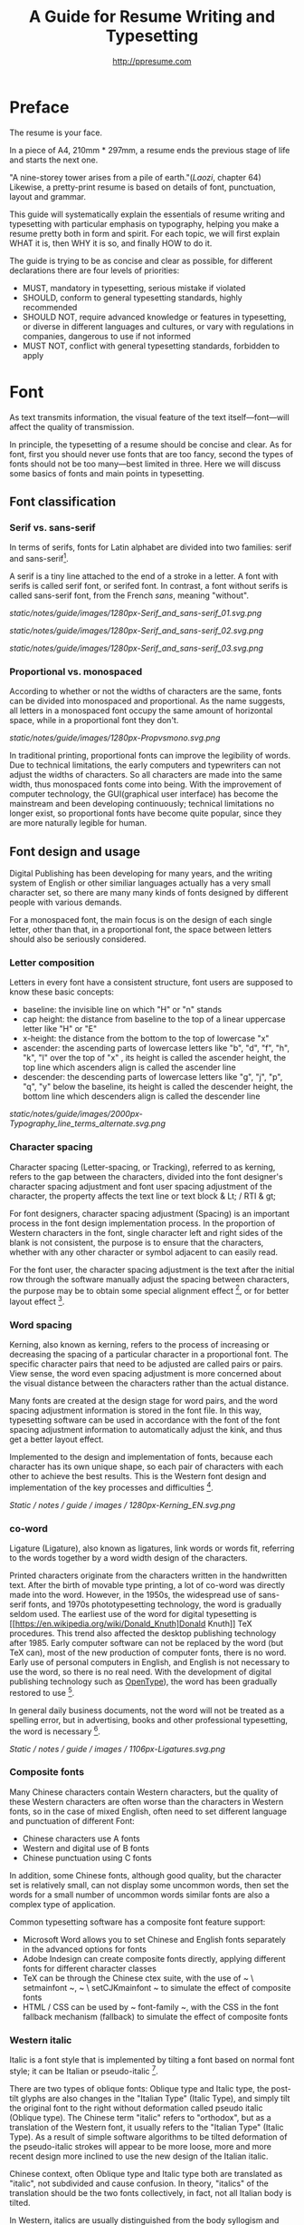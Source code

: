 #+TITLE: A Guide for Resume Writing and Typesetting
#+AUTHOR: http://ppresume.com

* Preface

The resume is your face.

In a piece of A4, 210mm * 297mm, a resume ends the previous stage of life and starts the next one.

"A nine-storey tower arises from a pile of earth."(/Laozi/, chapter 64) Likewise, a pretty-print resume is based on details of font, punctuation, layout and grammar.

This guide will systematically explain the essentials of resume writing and typesetting with particular emphasis on typography, helping you make a resume pretty both in form and spirit. For each topic, we will first explain WHAT it is, then WHY it is so, and finally HOW to do it.

The guide is trying to be as concise and clear as possible, for different declarations there are four levels of priorities:
- MUST, mandatory in typesetting, serious mistake if violated
- SHOULD, conform to general typesetting standards, highly recommended
- SHOULD NOT, require advanced knowledge or features in typesetting, or diverse in different languages and cultures, or vary with regulations in companies, dangerous to use if not informed
- MUST NOT, conflict with general typesetting standards, forbidden to apply

* Font

As text transmits information, the visual feature of the text itself---font---will affect the quality of transmission.

In principle, the typesetting of a resume should be concise and clear. As for font, first you should never use fonts that are too fancy, second the types of fonts should not be too many---best limited in three. Here we will discuss some basics of fonts and main points in typesetting.

** Font classification

*** Serif vs. sans-serif

In terms of serifs, fonts for Latin alphabet are divided into two families: serif and sans-serif[1].

A serif is a tiny line attached to the end of a stroke in a letter. A font with serifs is called serif font, or serifed font. In contrast, a font without serifs is called sans-serif font, from the French /sans/, meaning "without".

# + CAPTION: Sans serif
# + NAME: image: serif-and-sans-01
[[static/notes/guide/images/1280px-Serif_and_sans-serif_01.svg.png]]

# + CAPTION: Serif fonts
# + NAME: image: serif-and-sans-02
[[static/notes/guide/images/1280px-Serif_and_sans-serif_02.svg.png]]

# + CAPTION: serifs for serif fonts (red)
# + NAME: image: serif-and-sans-03
[[static/notes/guide/images/1280px-Serif_and_sans-serif_03.svg.png]]

*** Proportional vs. monospaced

According to whether or not the widths of characters are the same, fonts can be divided into monospaced and proportional. As the name suggests, all letters in a monospaced font occupy the same amount of horizontal space, while in a proportional font they don't.

# + CAPTION: Proportional fonts and monospaced fonts
# + NAME: image: proportional-and-monospaced-font
[[static/notes/guide/images/1280px-Propvsmono.svg.png]]

In traditional printing, proportional fonts can improve the legibility of words. Due to technical limitations, the early computers and typewriters can not adjust the widths of characters. So all characters are made into the same width, thus monospaced fonts come into being. With the improvement of computer technology, the GUI(graphical user interface) has become the mainstream and been developing continuously; technical limitations no longer exist, so proportional fonts have become quite popular, since they are more naturally legible for human.

** Font design and usage

Digital Publishing has been developing for many years, and the writing system of English or other similiar languages actually has a very small character set, so there are many many kinds of fonts designed by different people with various demands.

For a monospaced font, the main focus is on the design of each single letter, other than that, in a proportional font, the space between letters should also be seriously considered.

*** Letter composition

Letters in every font have a consistent structure, font users are supposed to know these basic concepts:

- baseline: the invisible line on which "H" or "n" stands
- cap height: the distance from baseline to the top of a linear uppercase letter like "H" or "E"
- x-height: the distance from the bottom to the top of lowercase "x"
- ascender: the ascending parts of lowercase letters like "b", "d", "f", "h", "k", "l" over the top of "x" , its height is called the ascender height, the top line which ascenders align is called the ascender line
- descender: the descending parts of lowercase letters like "g", "j", "p", "q", "y" below the baseline, its height is called  the descender height, the bottom line which descenders align is called the descender line

# + CAPTION: Typography
# + NAME: image: typography
[[static/notes/guide/images/2000px-Typography_line_terms_alternate.svg.png]]

*** Character spacing

Character spacing (Letter-spacing, or Tracking), referred to as kerning, refers to the gap between the characters, divided into the font designer's character spacing adjustment and font user spacing adjustment of the character, the property affects the text line or text block & Lt; / RTI & gt;

For font designers, character spacing adjustment (Spacing) is an important process in the font design implementation process. In the proportion of Western characters in the font, single character left and right sides of the blank is not consistent, the purpose is to ensure that the characters, whether with any other character or symbol adjacent to can easily read.

For the font user, the character spacing adjustment is the text after the initial row through the software manually adjust the spacing between characters, the purpose may be to obtain some special alignment effect [4], or for better layout effect [5].

*** Word spacing

Kerning, also known as kerning, refers to the process of increasing or decreasing the spacing of a particular character in a proportional font. The specific character pairs that need to be adjusted are called pairs or pairs. View sense, the word even spacing adjustment is more concerned about the visual distance between the characters rather than the actual distance.

Many fonts are created at the design stage for word pairs, and the word spacing adjustment information is stored in the font file. In this way, typesetting software can be used in accordance with the font of the font spacing adjustment information to automatically adjust the kink, and thus get a better layout effect.

Implemented to the design and implementation of fonts, because each character has its own unique shape, so each pair of characters with each other to achieve the best results. This is the Western font design and implementation of the key processes and difficulties [6].

# + CAPTION: Kerning (Kerning)
# + NAME: image: typography
[[Static / notes / guide / images / 1280px-Kerning_EN.svg.png]]

*** co-word

Ligature (Ligature), also known as ligatures, link words or words fit, referring to the words together by a word width design of the characters.

Printed characters originate from the characters written in the handwritten text. After the birth of movable type printing, a lot of co-word was directly made into the word. However, in the 1950s, the widespread use of sans-serif fonts, and 1970s phototypesetting technology, the word is gradually seldom used. The earliest use of the word for digital typesetting is [[https://en.wikipedia.org/wiki/Donald_Knuth]Donald Knuth]] TeX procedures. This trend also affected the desktop publishing technology after 1985. Early computer software can not be replaced by the word (but TeX can), most of the new production of computer fonts, there is no word. Early use of personal computers in English, and English is not necessary to use the word, so there is no real need. With the development of digital publishing technology such as [[https://en.wikipedia.org/wiki/OpenType][OpenType]]), the word has been gradually restored to use [7].

In general daily business documents, not the word will not be treated as a spelling error, but in advertising, books and other professional typesetting, the word is necessary [8].

# + CAPTION: Ligature
# + NAME: image: ligature
[[Static / notes / guide / images / 1106px-Ligatures.svg.png]]

*** Composite fonts

Many Chinese characters contain Western characters, but the quality of these Western characters are often worse than the characters in Western fonts, so in the case of mixed English, often need to set different language and punctuation of different Font:

- Chinese characters use A fonts
- Western and digital use of B fonts
- Chinese punctuation using C fonts

In addition, some Chinese fonts, although good quality, but the character set is relatively small, can not display some uncommon words, then set the words for a small number of uncommon words similar fonts are also a complex type of application.

Common typesetting software has a composite font feature support:
- Microsoft Word allows you to set Chinese and English fonts separately in the advanced options for fonts
- Adobe Indesign can create composite fonts directly, applying different fonts for different character classes
- TeX can be through the Chinese ctex suite, with the use of ~ \ setmainfont ~, ~ \ setCJKmainfont ~ to simulate the effect of composite fonts
- HTML / CSS can be used by ~ font-family ~, with the CSS in the font fallback mechanism (fallback) to simulate the effect of composite fonts

*** Western italic

Italic is a font style that is implemented by tilting a font based on normal font style; it can be Italian or pseudo-italic [9].

There are two types of oblique fonts: Oblique type and Italic type, the post-tilt glyphs are also changes in the "Italian Type" (Italic Type), and simply tilt the original font to the right without deformation called pseudo italic (Oblique type). The Chinese term "italic" refers to "orthodox", but as a translation of the Western font, it usually refers to the "Italian Type" (Italic Type). As a result of simple software algorithms to be tilted deformation of the pseudo-italic strokes will appear to be more loose, more and more recent design more inclined to use the new design of the Italian italic.

Chinese context, often Oblique type and Italic type both are translated as "italic", not subdivided and cause confusion. In theory, "italics" of the translation should be the two fonts collectively, in fact, not all Italian body is tilted.

In Western, italics are usually distinguished from the body syllogism and used to emphasize or distinguish part of the text.

*** Western fonts with the program

Compared to the very few Chinese fonts, the number of English fonts can be used to describe the amount of vehicle bucket. So recommend a set of universal resume English font with the program is not an easy thing.

- Serif fonts are recommended
- Sans serif fonts are recommended for headers, but serif fonts can also be used
- Texts that need to be highlighted in the text are recommended for italics, or in bold
- Common serif typeface
  - [[https://en.wikipedia.org/wiki/Garamond][Garamond]]
  - [[https://en.wikipedia.org/wiki/Palatino][Palatino]]
  - [[https://en.wikipedia.org/wiki/Georgia_(typeface)][Geogria]]
  - [[https://en.wikipedia.org/wiki/Baskerville][Baskerville]]
  - [[https://en.wikipedia.org/wiki/Minion_(typeface)][Minion]]
  - [[https://en.wikipedia.org/wiki/Hoefler_Text][Hoefler Text]]
  - [[[https://en.wikipedia.org/wiki/Linux_Libertine][Linux Libertine]]
- Commonly used serif fonts
  - [[https://en.wikipedia.org/wiki/Helvetica][Helvetica]]
  - [[https://en.wikipedia.org/wiki/Gill_Sans][Gill Sans]]
  - [[https://en.wikipedia.org/wiki/Optima][Optima]]

* Punctuation

Punctuation is the most humble but most error-prone place in CV writing. Whether the correct and standardized use of punctuation marks reflect the job applicants attitude.

Correct and punctual use of punctuation, it seems easy to implement it is not imagined so simple. The main reason for this is that the use of punctuation in different locales is either unspecified or normative, but is not clearly defined in many places or has multiple sets of style guidelines ([[[https://en.wikipedia.org/wiki / Style_guide] [Style Guide]]) But they are not compatible with each other and even conflict; Second, the actual layout often encounter multiple languages ​​mixed situation, then the problem will become more complex. This guide attempts to summarize some common rules in the use of punctuation in both Chinese and English for your reference.

** Chinese punctuation

The following rules apply to the use of Chinese punctuation [10]:
- Dash (-) Indicates the continuation of the tone or sound, takes up two Chinese characters space
- ellipsis (...) that save the original, the sentence is not complete or the tone of the discontinuous, take up two Chinese characters space
- Dashes and ellipses can not be broken or split into two lines because of an adaptive branch
- the closing quotation marks, the end brackets, the ending book number, the ellipsis, the connection number, the space number, and so on, can not appear at the beginning of a line
- start quotation marks, begin parentheses, start single or double the title of the symbol, etc., can not appear at the end of a line
- It is advisable to squeeze the free space of punctuation marks when starting the brackets, ending brackets, commas, commas, periods, and interval numbers to make the text type more compact and readable.
  - Most typesetting software has a punctuation function, please see the corresponding software manual rules

** English punctuation

The following rules apply to the use of punctuation in English [11]:
- commas, periods, semicolons, colon, exclamation point, question mark must be followed by a half space
- brackets around the same as the word and a half space, but after the bracket after the comma if it is not required to add a space
- The hyphen has no space before and after the principle, but sometimes it is necessary to fine-tune the kerning
- Slash for static "A or B" two parallel things, in principle, without spaces before and after

** Mixed punctuation in Chinese and English

Chinese and English punctuation in the form of very different, therefore, the correct use of punctuation to be done first do not mix punctuation:
- In pure Chinese environment, be sure to use [[https://www.wikipedia.org/wiki/%E5%85%A8%E5%BD%A2%E5%92%8C%E5%8D%8A%E5% BD% A2] [full-width]] Chinese punctuation
- In plain English, be sure to use half-width English punctuation
- In the case of Chinese and English mixed in the context of Chinese and English, respectively, the use of the corresponding Chinese and English punctuation

# + CAPTION: Contrast differences between Chinese and English punctuation marks
# + NAME: table: difference-between-chinese-and-english-marks
English | Chinese |
| ---------------------------- + ------ + ------ |
| Full Stop / Period |. |. |
| Question Mark | |
Exclamation Mark |! | |
| Comma |, |, |
| Colon |: |: |
| Semicolon |; |; |
| Parenthesis | () | () |
| Bracket | | | |
| Curly braces (Brace) | {} | {} |

** General rules

The following rules apply to the use of punctuation in both Chinese and English:
- punctuation suspension, to avoid a line at the beginning is a punctuation mark, you can layout software to automatically set the corresponding function or manually adjust
- List items ([[https://en.wikipedia.org/wiki/Bullet_(typography)][Bullet list]]) At the end of the sentence, we recommend no punctuation,
- It is recommended to add a half-size space between Arabic numerals and units
- use quotation marks ("'",''",""," "), do not use [[https://zh.wikipedia.org/wiki/%E6%92%87%E5%8F%B7 ][apostrophe]]

** Connection symbol

Hyphen, Hyphen, En-dash, and Em-dash are three punctuation marks that can easily be confused and cause errors in English typesetting. The use of these three different punctuation marks is described below.

# + BEGIN_QUOTE
For a hyphen, type a hyphen (-);

For an en-dash, type two hyphens (- \ / -);

For an em-dash, type three hyphens (- \ / - \ / -);

For a minus sign, type a hyphen in mathematics mode (\ $ - \ $).

--- Donald Knuth, / The TeXBook /
# + END_QUOTE

Hyphen (-)

The hyphen is used primarily for:

- compound words such as "upper-case letter"
- Separate numbers or characters, such as telephone numbers, "1-888-777-666"
- The word at the end of the line will be hyphenated in order to keep the layout uniform

There are a few rules about the end of the line:
- Try not to have three or more consecutive ligatures
- Avoid the use of proper nouns, names, etc. with a hyphen
- Avoid cross-page ligatures
- The position of ligature processing varies with different words. The basic principle is to segment the words according to the syllable. If necessary, it is best to check the dictionary. [12]

*** Half-width connector (En-dash, -)

En-dash, length equal to uppercase character N, is half of the full-width connector (Em-dash), mainly used for:
- Number of start and end ranges, such as year, "July - August 1968"
- the starting point of the address, such as "Boston-Hartford route"

When using the half-angle connector, generally do not need to add a space before and after.

*** Full-width connector (Em-dash, ---)

Full-width connector (Em-dash), equal to the length of uppercase characters M, the most flexible and complex usage, the usage can refer to the Chinese dash:
- Used to specify or explain, equivalent to parentheses or colons
- Used to separate boot clauses
- Indicates that the conversation is interrupted, in which case an ellipsis may be used instead

In addition, there are two, three full-width connector used together with the usage, not detailed here [13].

* Layout

Typography is a "two-dimensional building."

If the text and its font is the building material, then the layout design is the architectural drawings. Before discussing the layout design, we need to first clear some of the basic concepts, especially in the layout of the commonly used unit of size system.

** font size

Size (size) is a distinction between the size of the text of a measurement standard, the international common point system in China is based on the point system, supplemented by number system.

*** point system

Point system, also known as the pound system, is translated from English [[https://en.wikipedia.org/wiki/Point_(typography)][Point]], abbreviated as pt. In typography, the point is the smallest unit of measurement. In fact, in different historical periods, the actual size of the point size is different. In the eighteenth century, the size of the point changed from 0.18 mm to 0.4 mm. In the 1980s and 1990s, as [[https://en.wikipedia.org/wiki/Desktop_publishing] [desktop publishing]] development, [[https://en.wikipedia.org/wiki/Digital_printing ] [Digital printing]] has largely replaced [[https://en.wikipedia.org/wiki/Printing_press] [movable type printing]] and has gradually established DTP point (desktop publishing point) as the industry standard.

The DTP point is defined as 1/72 [[https://en.wikipedia.org/wiki/Inch] [inch]].

The vast majority of typesetting fonts are optimized for 10-12 pt. In other words, in such a font size, whether it is the character itself frame structure, or character spacing will have a good effect [14]. The larger the font size, the more loose the text appears, so you need to manually reduce the character spacing; the other hand, the smaller font size, the text looks more compact, need to manually increase the character spacing.

# + CAPTION: Point units
# + NAME: table: dtp-point
| Pt | mm | cm | pica | inch |
| ---- + -------- + --------- + ------ + ------ |
1 | 0.3528 | 0.03528 | 1/12 | 1/72 |

*** system

In June 1985, the Ministry of Culture Publishing Management Bureau in order to innovate printing technology, improve the printing quality, put forward the movable type and the font standardization decision. (1 pt) is equal to 0.35 mm, the error does not exceed 0.005 mm, such as the fifth word is 10.5 points, or 3.675 mm. The size of the foreign type are calculated in points, that is, 1/72 inch, 0.5146 mm [10].

Number system is not in multiple of three movable type as the standard, according to double or half relationship into a system, there are four words, five words and six word system. The smaller the letter size, the larger the font size. 4 on the 5th than large, on the 6th than on the 5th small [15].

# + CAPTION: Number units
# + NAME: table: chinese-point
| | Chinese | |
| ---------- + ------ + -------- |
4.5 | 1.581 |
| 7 | 5.25 | 1.845 |
6.5 | 2.29 |
| 6 | 7.5 | 2.65 |
| 5 | 3.18 |
| 5 | 10.5 | 3.70 |
4 | 4.23 |
| 4 | 4.94 |
| Third | 15 | 5.29 |
| Three | 16 | 5.64 |
| Second | 18 | 6.35 |
| No.2 | 21 | 7.76 |
| 24 | 8.47 |
| One | 27.5 | 9.17 |
| Early | 36 | 12.70 |
| First | 42 | 14.82 |
| Special number | 54 | 18.979 |
| Great special number | 63 | 22.142 |
| King | 72 | 25.305 |

** Line spacing

Leading (Line-spacing) refers to the two lines of text between the baseline (Baseline) the distance between.

# + CAPTION: Leading
# + NAME: image: leading
[[Static / notes / guide / images / 1200px-Line_spacing_comparison.svg.png]]

Ideally spaced at least 120% of the font size in the read text [16].

Due to the different structures of the Chinese and Western characters, the line spacing should also be differentiated. Spanish characters due to ascending (ascender) and descending (descender), so the line spacing relative to Chinese characters can be set smaller, the proposed 1.2-1.5 times between the font size. In addition, different Western fonts have different x-height, in principle, x-height greater, the set spacing should also be larger, on the contrary, x-height smaller, the line spacing should be smaller.

Chinese characters as a result of the height of each block is basically the same, so the appropriate spacing can be increased, it is recommended to set the size of 1.5-1.8 times the font size.

** Page Layout

Layout is the layout design of the program, the outline is the purpose of Zhang. In addition to font size, line spacing of these common typesetting, resume layout there are some unique requirements. In principle, the best resume control in a page or less.
- Words and sentences, streamlining language
- Adjust the font size and line spacing within a reasonable range
- Adjust the margins, left and right symmetry, usually between 10-25 mm.
- Use lists rather than parallel sentences to list information
- Western Resume Careful use of both ends of the alignment, it is recommended to use the left alignment
  - Western words of different lengths, with both ends of the way it is easy to cause hyphenation and character spacing problems
- Chinese Resume It is recommended to use both ends of the alignment
  - Chinese character is a square word, in essence, is a monospaced font, so the default is justified at both ends
  - In both Chinese and English, it is recommended that both ends be aligned

** Chinese and Western mixed row

Chinese typesetting, Chinese characters and Latin characters, Greek characters or Arabic numerals and other Western mixed situation often occurs. In addition to the previously mentioned compound font and later in the English punctuation mixed, there are some additional rules, need attention.
- Use of full-width Spanish characters is prohibited when Chinese characters are mixed with Chinese characters
- Chinese and Western mixed, the proportion of the use of Western fonts, Arabic numerals can use the proportion of fonts or monospaced fonts
- Chinese characters and Western characters, the number between the proposal to add a certain margin, you can set the software to achieve high-level features through layout, you can manually add a half-size space
* Grammar

** Content

Resume CV, concise is the most important. Basic objective information is the core of the resume:
- Personal information
  - important contact information, such as telephone, e-mail must be clearly written
- Education background
  - If you are fresh, you can add a high school education background
- professional skill
- Award winning information
- Work (internship) experience

Subjective information should be used with caution:
- Self-evaluation
- personal hobby
- Social activities, volunteer experiences, etc., which are not clearly related to candidates' positions

Unrelated candidates should also be cautious to use the objective information (some state-owned enterprises may need):
- Photos
- Birthday
- Home address
- nation
- political status
- Marital and family status

Prohibited content:
- "Personal resume" word
Watermarks from Resume Template from Different Sources

** Spelling

A spelling mistake in a resume is a job search. Too many primary spelling mistakes can affect employers' first impressions of job seekers. Most software has a spell check function, appropriate to avoid a lot of primary spelling errors. Of course, do not over-reliance on the software's spell check function, it is best to find a trusted friend for the second proof-reading.

Proper nouns

In addition to the common English word spelling errors, proper nouns because of the more stringent capitalization requirements, is a high incidence of spelling errors. The same combination of characters, different capitalization, in different areas may have completely different meaning, job seekers must be cautious. For example, the lower case [[http://www.apple.com/ios/][iOS]] represents the mobile operating system on Apple iPhone devices, but all uppercase [[https://en.wikipedia.org/wiki / Cisco_IOS] [IOS]] is a dedicated system on a Cisco router.

Limited to the author's background, this guide summarizes some common spelling errors in the IT domain [17].

# + CAPTION: Common spelling mistakes in IT proper nouns
# + NAME: table: it-typos
| Typos | Fix |
| -------------------------------- + ---------------- --- |
| Ajax, Ajax | AJAX |
| Android | Android |
Android studio | Android Studio |
| APP | App |
AppStore, app store | App Store |
| Css, css | CSS |
| Eclipse |
| Git, GIT | Git |
| Html, html | HTML |
| Http, http | HTTP |
| Json, Json | JSON |
| JAVA, java | Java |
| Javascript, javascript, JS, js | JavaScript |
| Linux, LINUX |
Mac OSX | Mac OS X or macOS |
| Mysql | MySQL |
| Node, Node, NodeJS, nodejs | Node.js |
| OC, oc, objective-c | Objective-C |
| Python | Python |
| Ruby |
| Sqlite | SQLite |
| Xml, Xml | XML |
| Xcode, XCODE, XCode | Xcode |
| Ios, IOS | iOS |
| Iphone, iphone | iphone
| Jquery, jQuery | jQuery |

** Syntax

Non-native English job seekers often encounter a lot of grammar and user problems when writing their English resume. In addition, compared with ordinary English writing, resume writing there are some special grammar requirements, need to pay attention.

- If you describe the present work experience, use the present tense, otherwise use the past tense
- many in the past tense verb directly at the beginning, omit the subject
- Try to use simple and easy to understand phrases, but with a very long complex clause structure
- The educational background and work experience are listed in flashback format, and the time format should be written to the month
- The time format does not use year abbreviations. The format "05/06" has different interpretations in different countries. It can be interpreted in the standard format of "2015.05" or "June, 2015" format

# + CAPTION: 100 commonly used in the resume English past tense
# + NAME: table: 100-resume-english-verbs
Accelerated | Accomplished | Accounted | Accumulated | Achieved |
| Administrated | Arbitrated | Articulated | Boosted | Briefed |
| Broadened | Budgeted | Campaigned | Chaired | Championed |
| Clarified | Coached | Collaborated | Coordinated | Corroborated |
| Cultivated | Customized | Decided | Decreased | Delegated |
| Demonstrated | Designated | Developed | Devised | Diagnosed |
Documented | Doubled | Economized | Edited | Educated |
| Empowered | Enabled | Encouraged | Endorsed | Enhanced |
| Faciplied | Focused | Forecasted | Generated | Harmonized |
| Harnessed | Identified | Illustrated | Impressed | Improved |
| Increased | Justified | Launched | Led | Magnified |
| Managed | Marketed | Mastered | Navigated | Negotiated |
| Observed | Obtained | Organized | Orchestrated | Participated |
| Pinpointed | Performed | Publicized | Published | Realigned |
| Recognized | Recommended | Selected | Separated | Spearheaded |
| Stimulated | Succeeded | Surpassed | Synchronized | Synergized |
| Tabulated | Targeted | Tested | Traded | Translated |
| Triggered | Triumphed | Troubleshot | Uncovered | Underwrote |
| Unearthed | Unified | Upgraded | Urged | Utilized |
Verbalized | Verified | Vitalized | Yielded |

* Fu Zi

** file format

Common resume formats include:

- [[https://en.wikipedia.org/wiki/Portable_Document_Format][PDF]]
- Microsoft Word (doc, docx)
- Plain Text (plain text)
- HTML (web format)

Here is the primary recommendation of the PDF format:
- PDF has excellent cross-platform output quality, can guarantee almost 100% consistent printing and display
- PDF can be embedded in the font, the font selection has a great degree of freedom
- Default PDF reader on most platforms
  - Windows 8 and above built-in PDF reader
  - Mac OS X [[https://en.wikipedia.org/wiki/Preview_(Mac_OS)][Preview]], iOS [[http://www.apple.com/ibooks/][iBooks]]
  - many browsers (such as Chrome) built-in [[http://mozilla.github.io/pdf.js/][pdf.js]], the default can also open the PDF

Word from the software is more easy to learn, but resume as a delivery, with Word format has a great disadvantage:
- Word documents need to install additional office software to open
  - Microsoft Word, [[https://wps.com] [WPS Office]] for Windows
  - Mac OS X can use [[https://en.wikipedia.org/wiki/IWork][iWork]]
  - [[https://wps.com] [WPS Office]], [[https://www.libreoffice.org/] [LibreOffice]] on Linux systems
  - Many online document editing systems such as [[https://docs.google.com/][Google Docs]]) can also open and edit Word documents
- Different documents in different platforms under different environments, Word document display is different
  - [[https://products.office.com/en-us/word][Microsoft Word]] is not actually available on everyone's computer.
  - Another fact is that genuine Microsoft Word is a licensing fee of several hundred dollars
- In order to ensure consistent display output results, Word document is best to use only a few common in the mainstream operating system fonts, which led to Word documents in the font selection on the freedom of small

Of course, different companies have different HR different requirements and preferences. Based on experience, foreign companies are more inclined to receive PDF, if Word to make a resume, it is recommended to export a PDF backup.

** Mail etiquette

In addition to the company's unique recruitment system, candidates should be the main resume delivery method of e-mail. Some basic mail etiquette is as follows:
- Set up the correct mailbox nickname, do not use the informal too fancy nickname, will give employers a very professional impression
  - Many QQ mailbox nickname is not formal enough, need special attention
- Message headers are recommended in a uniform format, with a clear and concise message that conveys the most important information
  - Proposed format: Candidate - Company Position - Name - [School / Education] - [Work Experience]
- E-mail text to be concise, do not recommend writing too long with a lot of personal subjective evaluation or emotional letter cover letter
  - the beginning of the text the best title to write, and add a greeting
  - Body content
    - Personal basic information, such as work status (working / leaving), what positions, academic experience, etc.
    - apply to position
    Job search channels, whether it was recommended
  - inscribed, including name, contact information (telephone / E-mail)
- Attachment Attach a complete resume file and name the file with reference to the message header format

[1] Serif vs Sans: The Final Battle, http://designreviver.com/inspiration/serif-vs-sans-the-final-battle/.

[2] Requirements for Chinese Text Layout Chinese typesetting requirements, [[https://www.w3.org/TR/clreq]].

[3] Need to be clear, here is said to be the song, bold and other Chinese font name, refers to the song, bold and other font form based on the design of the font family. For example, the song on Windows may be [[https://zh.wikipedia.org/wiki/%E4%B8%AD%E6%98%93%E5%AE%8B%E4%BD%93] ]], And Mac OS X on the song may refer to the Chinese-song.

[4] Chinese characters in the main characters of the layout, usually need to be aligned at both ends, but to Western characters as the main text of the layout, when the width of the smaller layout is usually not suitable for both ends of the alignment, in which case if the mandatory two End alignment, most software will force the adjustment of character spacing, but the final layout effect is often very bad.

[5] For example, TeX typesetting system innovation lies in its excellent [[https://en.wikipedia.org/wiki/TeX#Hyphenation_and_justification]justification]] algorithm, the principle is to adjust the character spacing to make the layout More symmetrical ([[https://en.wikipedia.org/wiki/Typographic_alignment#Justified]justified]]).

[6] A Beginner's Guide to Kerning Like a Designer, [[https://designschool.canva.com/blog/kerning/]].

[7] Wikipedia, [[https://en.wikipedia.org/wiki/Ligature]].

[8] "[[https://book.douban.com/subject/25836269/] [Western]]," / Kobayashi chapter /, Chapter II, P37.

[9] Wikipedia, [[https://en.wikipedia.org/wiki/Italic_type][https://en.wikipedia.org/wiki/Italic_type]].

[10] Requirements for Chinese Text Layout Chinese typesetting requirements, [[https://www.w3.org/TR/clreq]].

[10] "[[https://book.douban.com/subject/4224467/][Adobe Indesign CS4, Basic Training Materials]]".

[11] "[[https://book.douban.com/subject/26834548/] [Western typesetting]]", / Takahata Changsheng /, Chapter III, P98.

[12] professional typesetting software with automatic word processing function, after opening in a certain program can automatically identify the place where the word can be, but the best artificial confirmation check again.

[13] Wikipedia, [[https://en.wikipedia.org/wiki/Dash][https://en.wikipedia.org/wiki/Dash]], contains detailed symbol usage, and its use in different operating systems On the input method.

[14] "[[https://book.douban.com/subject/26386339/] [Graphic Design Complete Manual]]", / Marcus Wegge /, Chapter VI, p296.

[15] Wikipedia, [[https://en.wikipedia.org/wiki/Point_(typography)][https://en.wikipedia.org/wiki/Point_(typography)]].

[16] "[[https://book.douban.com/subject/26386339/] [Graphic Design Complete Manual]]", / Marcus Wegge /, Chapter VI, p301.

[17] [[https://github.com/ppresume/typos][https://github.com/ppresume/typos]], the latest common proper noun errata.
